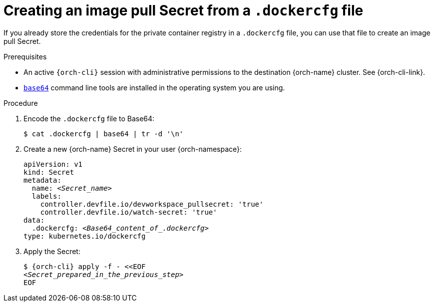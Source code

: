 [id="creating-an-image-pull-secret-from-a-.dockercfg-file"]
= Creating an image pull Secret from a `.dockercfg` file

If you already store the credentials for the private container registry in a `.dockercfg` file, you can use that file to create an image pull Secret.

.Prerequisites

* An active `{orch-cli}` session with administrative permissions to the destination {orch-name} cluster. See {orch-cli-link}.

* link:https://www.gnu.org/software/coreutils/base64[`base64`] command line tools are installed in the operating system you are using.

.Procedure

. Encode the `.dockercfg` file to Base64:
+
----
$ cat .dockercfg | base64 | tr -d '\n'
----

. Create a new {orch-name} Secret in your user {orch-namespace}:
+
[source,yaml,subs="+quotes,+attributes,+macros"]
----
apiVersion: v1
kind: Secret
metadata:
  name: __<Secret_name>__
  labels:
    controller.devfile.io/devworkspace_pullsecret: 'true'
    controller.devfile.io/watch-secret: 'true'
data:
  .dockercfg: __<Base64_content_of_.dockercfg>__
type: kubernetes.io/dockercfg
----

. Apply the Secret:
+
[subs="+quotes,+attributes,+macros"]
----
$ {orch-cli} apply -f - <<EOF
__<Secret_prepared_in_the_previous_step>__
EOF
----
